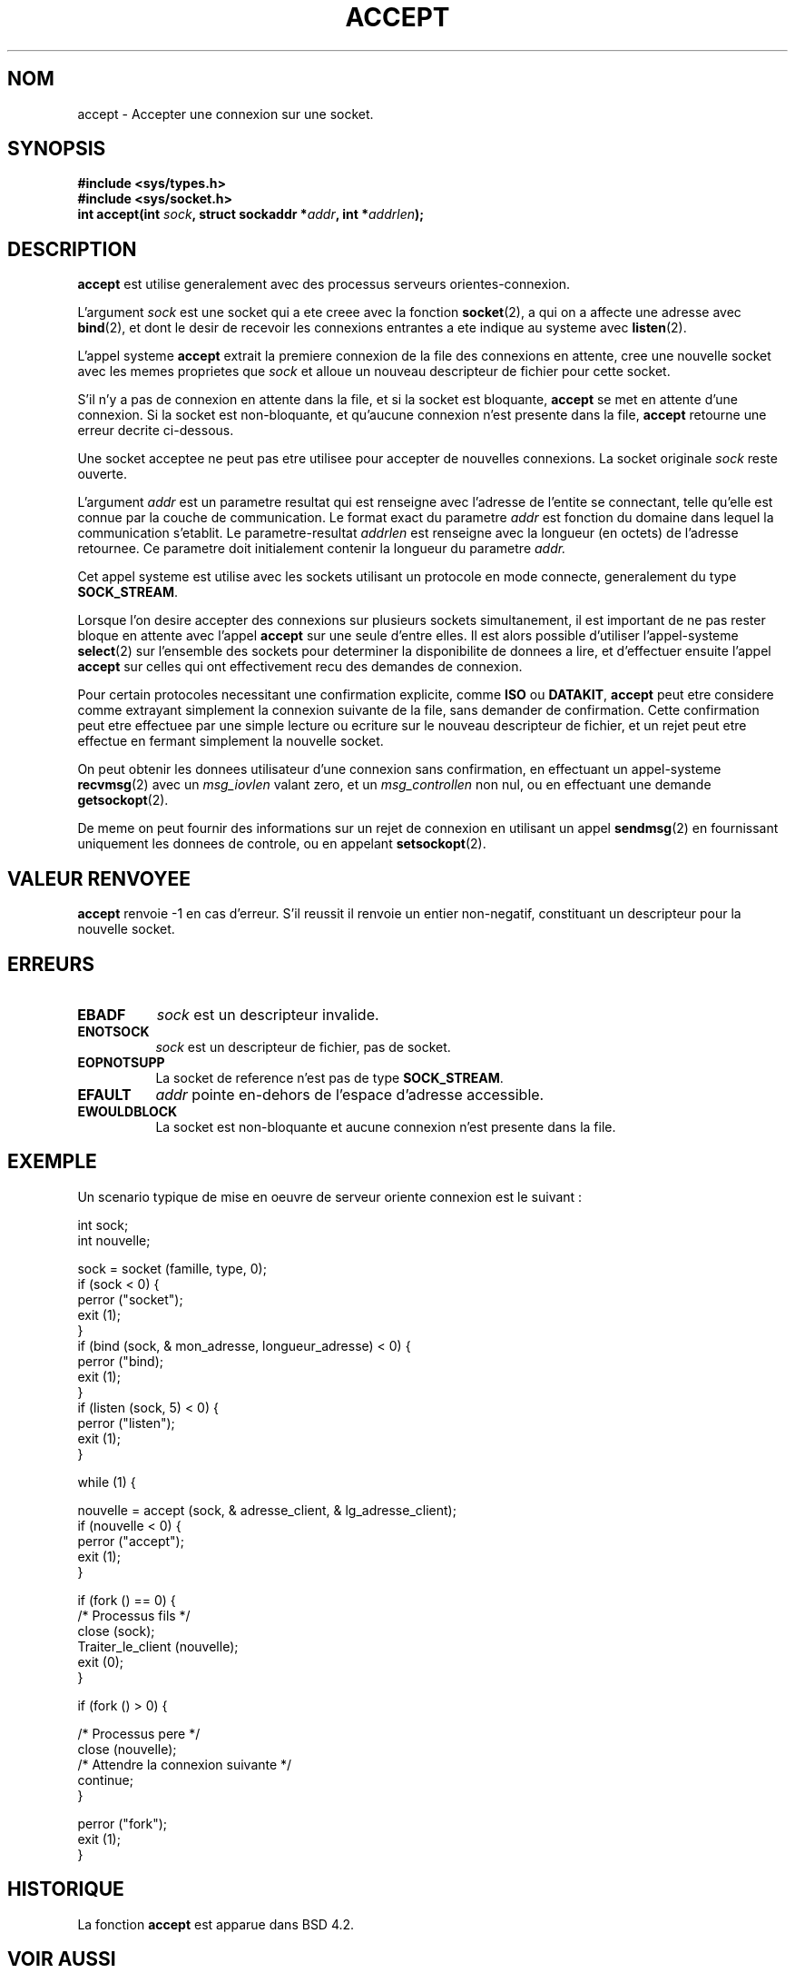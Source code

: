 .\" Copyright (c) 1983, 1990, 1991 The Regents of the University of California.
.\" All rights reserved.
.\"
.\" Redistribution and use in source and binary forms, with or without
.\" modification, are permitted provided that the following conditions
.\" are met:
.\" 1. Redistributions of source code must retain the above copyright
.\"    notice, this list of conditions and the following disclaimer.
.\" 2. Redistributions in binary form must reproduce the above copyright
.\"    notice, this list of conditions and the following disclaimer in the
.\"    documentation and/or other materials provided with the distribution.
.\" 3. All advertising materials mentioning features or use of this software
.\"    must display the following acknowledgement:
.\"	This product includes software developed by the University of
.\"	California, Berkeley and its contributors.
.\" 4. Neither the name of the University nor the names of its contributors
.\"    may be used to endorse or promote products derived from this software
.\"    without specific prior written permission.
.\"
.\" THIS SOFTWARE IS PROVIDED BY THE REGENTS AND CONTRIBUTORS ``AS IS'' AND
.\" ANY EXPRESS OR IMPLIED WARRANTIES, INCLUDING, BUT NOT LIMITED TO, THE
.\" IMPLIED WARRANTIES OF MERCHANTABILITY AND FITNESS FOR A PARTICULAR PURPOSE
.\" ARE DISCLAIMED.  IN NO EVENT SHALL THE REGENTS OR CONTRIBUTORS BE LIABLE
.\" FOR ANY DIRECT, INDIRECT, INCIDENTAL, SPECIAL, EXEMPLARY, OR CONSEQUENTIAL
.\" DAMAGES (INCLUDING, BUT NOT LIMITED TO, PROCUREMENT OF SUBSTITUTE GOODS
.\" OR SERVICES; LOSS OF USE, DATA, OR PROFITS; OR BUSINESS INTERRUPTION)
.\" HOWEVER CAUSED AND ON ANY THEORY OF LIABILITY, WHETHER IN CONTRACT, STRICT
.\" LIABILITY, OR TORT (INCLUDING NEGLIGENCE OR OTHERWISE) ARISING IN ANY WAY
.\" OUT OF THE USE OF THIS SOFTWARE, EVEN IF ADVISED OF THE POSSIBILITY OF
.\" SUCH DAMAGE.
.\"
.\"     @(#)accept.2	6.6 (Berkeley) 4/29/91
.\"
.\" Modified Sat Jul 24 16:42:42 1993 by Rik Faith (faith@cs.unc.edu)
.\"
.\" Traduction 9/10/1996 par Christophe Blaess (ccb@club-internet.fr)
.\"
.TH ACCEPT 2 "9 Octobre 1996" BSD "Manuel du programmeur Linux"
.SH NOM
accept \- Accepter une connexion sur une socket.
.SH SYNOPSIS
.B #include <sys/types.h>
.br
.B #include <sys/socket.h>
.br
.BI "int accept(int " sock ", struct sockaddr *" addr ", int *" addrlen );
.SH DESCRIPTION

.B accept
est utilise generalement avec des processus serveurs orientes\-connexion.

L'argument
.I sock
est une socket qui a ete creee avec la fonction
.BR socket (2),
a qui on a affecte une adresse avec
.BR bind (2),
et dont le desir de recevoir les connexions entrantes a ete
indique au systeme avec 
.BR listen (2).

L'appel systeme
.B accept
extrait la premiere connexion de la file des connexions en attente,
cree une nouvelle socket avec les memes proprietes que
.I sock
et alloue un nouveau descripteur de fichier pour cette socket.

S'il n'y a pas de connexion en attente dans la file, et si la socket
est bloquante,
.B accept
se met en attente d'une connexion. Si la socket est 
non-bloquante, et qu'aucune connexion n'est presente dans la file,
.B accept
retourne une erreur decrite ci-dessous. 

Une socket acceptee ne peut
pas etre utilisee pour accepter de nouvelles connexions. La socket
originale
.I sock
reste ouverte.

L'argument
.I addr
est un parametre resultat qui est renseigne avec l'adresse de l'entite
se connectant, telle qu'elle est connue par la couche de communication.
Le format exact du parametre
.I addr
est fonction du domaine dans lequel la communication s'etablit. Le
parametre-resultat
.I addrlen
est renseigne avec la longueur (en octets) de l'adresse retournee.
Ce parametre doit initialement contenir la longueur du parametre
.I addr.

Cet appel systeme est utilise avec les sockets utilisant un protocole
en mode connecte, generalement du type
.BR SOCK_STREAM . 

Lorsque l'on desire accepter des connexions sur plusieurs sockets
simultanement, il est important de ne pas rester bloque en
attente avec l'appel
.B accept
sur une seule d'entre elles.
Il est alors possible d'utiliser l'appel-systeme
.BR select (2)
sur l'ensemble des sockets pour determiner la disponibilite
de donnees a lire, et d'effectuer ensuite l'appel
.B accept
sur celles qui ont effectivement recu des demandes de connexion.


Pour certain protocoles necessitant une confirmation explicite,
comme
.B ISO
ou
.BR DATAKIT ,
.B accept
peut etre considere comme extrayant simplement la connexion suivante de
la file, sans demander de confirmation. Cette confirmation peut etre
effectuee par une simple lecture ou ecriture sur le nouveau descripteur
de fichier, et un rejet peut etre effectue en fermant simplement la 
nouvelle socket.

On peut obtenir les donnees utilisateur d'une connexion sans
confirmation, en effectuant un appel-systeme
.BR recvmsg (2)
avec un
.I msg_iovlen
valant zero, et un
.IR msg_controllen
non nul, ou en effectuant une demande
.BR getsockopt (2).

De meme on peut fournir des informations sur un rejet de connexion en
utilisant un appel
.BR sendmsg (2)
en fournissant uniquement les donnees de controle,
ou en appelant
.BR setsockopt (2).
.SH "VALEUR RENVOYEE"
.BR accept
renvoie \-1 en cas d'erreur. S'il reussit il renvoie
un entier non-negatif, constituant un descripteur pour la nouvelle
socket.
.SH ERREURS
.TP 0.8i
.B EBADF
.I sock
est un descripteur invalide.
.TP
.B ENOTSOCK
.I sock
est un descripteur de fichier, pas de socket.
.TP
.B EOPNOTSUPP
La socket de reference n'est pas de type
.BR SOCK_STREAM . 
.TP
.B EFAULT
.I addr
pointe en-dehors de l'espace d'adresse accessible.
.TP
.B EWOULDBLOCK
La socket est non-bloquante et aucune connexion n'est
presente dans la file.
.SH EXEMPLE

Un scenario typique de mise en oeuvre de serveur oriente
connexion est le suivant :

.nf

int  sock;
int  nouvelle;

sock  = socket (famille, type, 0);
if (sock < 0) {
    perror ("socket");
    exit (1);
}
if (bind (sock, & mon_adresse, longueur_adresse) < 0) {
    perror ("bind);
    exit (1);
}
if (listen (sock, 5) < 0) {
    perror ("listen");
    exit (1);
}

while (1) {

    nouvelle = accept (sock, & adresse_client, & lg_adresse_client);
    if (nouvelle < 0) {
        perror ("accept");
        exit (1);
    }

    if (fork () == 0) {
        /* Processus fils */
        close (sock);
        Traiter_le_client (nouvelle);
        exit (0);
    }

    if (fork () > 0) {

        /* Processus pere */
        close (nouvelle);
        /* Attendre la connexion suivante */
        continue;
    }

    perror ("fork");
    exit (1);
}
.fi

.SH HISTORIQUE
La fonction
.B accept
est apparue dans BSD 4.2.
.SH "VOIR AUSSI"
.BR bind "(2), " connect "(2), " listen "(2), " select "(2), " socket (2)
